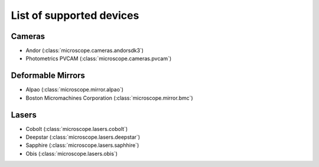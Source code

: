 .. Copyright (C) 2017 David Pinto <david.pinto@bioch.ox.ac.uk>

   Permission is granted to copy, distribute and/or modify this
   document under the terms of the GNU Free Documentation License,
   Version 1.3 or any later version published by the Free Software
   Foundation; with no Invariant Sections, no Front-Cover Texts, and
   no Back-Cover Texts.  A copy of the license is included in the
   section entitled "GNU Free Documentation License".

List of supported devices
=========================

Cameras
-------

- Andor (:class:`microscope.cameras.andorsdk3`)
- Photometrics PVCAM (:class:`microscope.cameras.pvcam`)

Deformable Mirrors
------------------

- Alpao (:class:`microscope.mirror.alpao`)
- Boston Micromachines Corporation (:class:`microscope.mirror.bmc`)

Lasers
------

- Cobolt (:class:`microscope.lasers.cobolt`)
- Deepstar (:class:`microscope.lasers.deepstar`)
- Sapphire (:class:`microscope.lasers.saphhire`)
- Obis (:class:`microscope.lasers.obis`)
